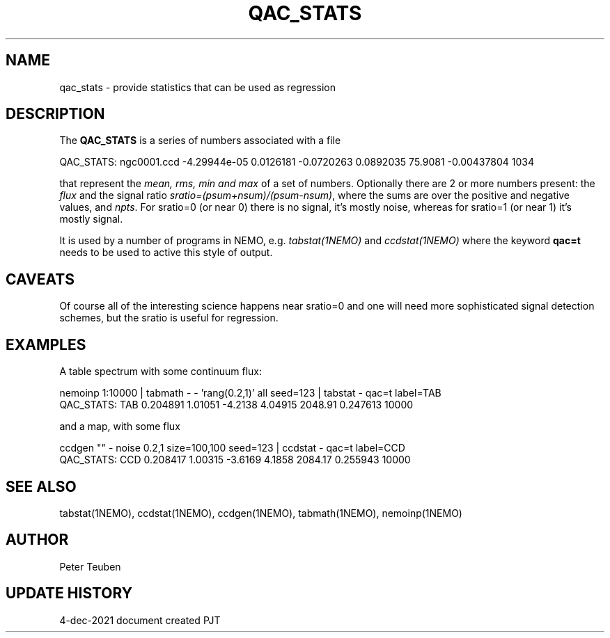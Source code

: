 .TH QAC_STATS 5NEMO "4 December 2021"

.SH "NAME"
qac_stats \- provide statistics that can be used as regression

.SH "DESCRIPTION"
The \fBQAC_STATS\fP is a series of numbers associated with a file
.nf

      QAC_STATS: ngc0001.ccd -4.29944e-05 0.0126181 -0.0720263 0.0892035  75.9081 -0.00437804  1034

.fi
that represent
the \fImean, rms, min and max\fP of a set of numbers. Optionally there are 2 or more numbers
present: the \fIflux\fP and the signal ratio  \fIsratio=(psum+nsum)/(psum-nsum)\fP, where the sums
are over the positive and negative values, and \fInpts\fP. For sratio=0 (or near 0) there is no signal,
it's mostly noise, whereas for sratio=1 (or near 1) it's mostly signal.
.PP
It is used by a number of programs in NEMO, e.g. \fItabstat(1NEMO)\fP and \fIccdstat(1NEMO)\fP
where the keyword \fBqac=t\fP needs to be used to active this style of output.

.SH "CAVEATS"
Of course all of the interesting science happens near sratio=0 and one will need more sophisticated
signal detection schemes, but the sratio is useful for regression.

.SH "EXAMPLES"

A table spectrum with some continuum flux:

.nf
    nemoinp 1:10000 | tabmath - - 'rang(0.2,1)' all seed=123 | tabstat - qac=t label=TAB
    QAC_STATS: TAB 0.204891 1.01051 -4.2138 4.04915  2048.91 0.247613  10000
.fi

and a map, with some flux

.nf
    ccdgen "" - noise 0.2,1 size=100,100 seed=123 | ccdstat - qac=t label=CCD
    QAC_STATS: CCD 0.208417 1.00315 -3.6169 4.1858  2084.17 0.255943  10000

.fi

.SH "SEE ALSO"
tabstat(1NEMO), ccdstat(1NEMO), ccdgen(1NEMO), tabmath(1NEMO), nemoinp(1NEMO)

.SH "AUTHOR"
Peter Teuben

.SH "UPDATE HISTORY"
.nf
.ta +1.0i +4.0i
4-dec-2021   document created     PJT
.fi
